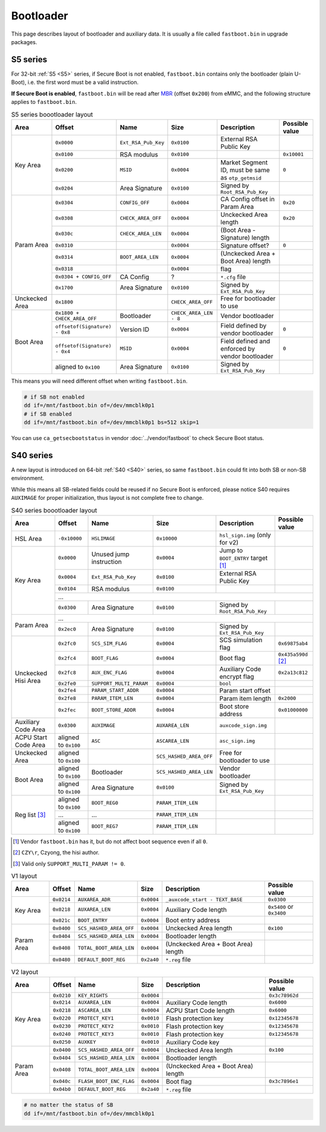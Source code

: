 Bootloader
==========

This page describes layout of bootloader and auxiliary data. It is usually a file called ``fastboot.bin`` in upgrade packages.

.. seealso::
  For implementations, see vendor :doc:`../vendor/fastboot` and community-driven :doc:`../opensource/u-boot`.

S5 series
---------

For 32-bit :ref:`S5 <S5>` series, if Secure Boot is not enabled, ``fastboot.bin`` contains only the bootloader (plain U-Boot), i.e. the first word must be a valid instruction.

**If Secure Boot is enabled**, ``fastboot.bin`` will be read after `MBR <https://en.wikipedia.org/wiki/Master_boot_record>`_ (offset ``0x200``) from eMMC, and the following structure applies to ``fastboot.bin``.

.. table:: S5 series boootloader layout

  +----------------+-------------------------------+---------------------+------------------------+----------------------------------------------------+----------------+
  | Area           | Offset                        | Name                | Size                   | Description                                        | Possible value |
  +================+===============================+=====================+========================+====================================================+================+
  | Key Area       | ``0x0000``                    | ``Ext_RSA_Pub_Key`` | ``0x0100``             | External RSA Public Key                            |                |
  |                +-------------------------------+---------------------+------------------------+----------------------------------------------------+----------------+
  |                | ``0x0100``                    | RSA modulus         | ``0x0100``             |                                                    | ``0x10001``    |
  |                +-------------------------------+---------------------+------------------------+----------------------------------------------------+----------------+
  |                | ``0x0200``                    | ``MSID``            | ``0x0004``             | Market Segment ID, must be same as ``otp_getmsid`` | ``0``          |
  |                +-------------------------------+---------------------+------------------------+----------------------------------------------------+----------------+
  |                | ``0x0204``                    | Area Signature      | ``0x0100``             | Signed by ``Root_RSA_Pub_Key``                     |                |
  +----------------+-------------------------------+---------------------+------------------------+----------------------------------------------------+----------------+
  | Param Area     | ``0x0304``                    | ``CONFIG_OFF``      | ``0x0004``             | CA Config offset in Param Area                     | ``0x20``       |
  |                +-------------------------------+---------------------+------------------------+----------------------------------------------------+----------------+
  |                | ``0x0308``                    | ``CHECK_AREA_OFF``  | ``0x0004``             | Unckecked Area length                              | ``0x20``       |
  |                +-------------------------------+---------------------+------------------------+----------------------------------------------------+----------------+
  |                | ``0x030c``                    | ``CHECK_AREA_LEN``  | ``0x0004``             | (Boot Area - Signature) length                     |                |
  |                +-------------------------------+---------------------+------------------------+----------------------------------------------------+----------------+
  |                | ``0x0310``                    |                     | ``0x0004``             | Signature offset?                                  | ``0``          |
  |                +-------------------------------+---------------------+------------------------+----------------------------------------------------+----------------+
  |                | ``0x0314``                    | ``BOOT_AREA_LEN``   | ``0x0004``             | (Unckecked Area + Boot Area) length                |                |
  |                +-------------------------------+---------------------+------------------------+----------------------------------------------------+----------------+
  |                | ``0x0318``                    |                     | ``0x0004``             | flag                                               |                |
  |                +-------------------------------+---------------------+------------------------+----------------------------------------------------+----------------+
  |                | ``0x0304 + CONFIG_OFF``       | CA Config           | ?                      | ``*.cfg`` file                                     |                |
  |                +-------------------------------+---------------------+------------------------+----------------------------------------------------+----------------+
  |                | ``0x1700``                    | Area Signature      | ``0x0100``             | Signed by ``Ext_RSA_Pub_Key``                      |                |
  +----------------+-------------------------------+---------------------+------------------------+----------------------------------------------------+----------------+
  | Unckecked Area | ``0x1800``                    |                     | ``CHECK_AREA_OFF``     | Free for bootloader to use                         |                |
  +----------------+-------------------------------+---------------------+------------------------+----------------------------------------------------+----------------+
  | Boot Area      | ``0x1800 + CHECK_AREA_OFF``   | Bootloader          | ``CHECK_AREA_LEN - 8`` | Vendor bootloader                                  |                |
  |                +-------------------------------+---------------------+------------------------+----------------------------------------------------+----------------+
  |                | ``offsetof(Signature) - 0x8`` | Version ID          | ``0x0004``             | Field defined by vendor bootloader                 | ``0``          |
  |                +-------------------------------+---------------------+------------------------+----------------------------------------------------+----------------+
  |                | ``offsetof(Signature) - 0x4`` | ``MSID``            | ``0x0004``             | Field defined and enforced by vendor bootloader    | ``0``          |
  |                +-------------------------------+---------------------+------------------------+----------------------------------------------------+----------------+
  |                | aligned to ``0x100``          | Area Signature      | ``0x0100``             | Signed by ``Ext_RSA_Pub_Key``                      |                |
  +----------------+-------------------------------+---------------------+------------------------+----------------------------------------------------+----------------+

This means you will need different offset when writing ``fastboot.bin``.

.. code-block:: sh

  # if SB not enabled
  dd if=/mnt/fastboot.bin of=/dev/mmcblk0p1
  # if SB enabled
  dd if=/mnt/fastboot.bin of=/dev/mmcblk0p1 bs=512 skip=1

You can use ``ca_getsecbootstatus`` in vendor :doc:`../vendor/fastboot` to check Secure Boot status.

S40 series
----------

A new layout is introduced on 64-bit :ref:`S40 <S40>` series, so same ``fastboot.bin`` could fit into both SB or non-SB environment.

While this means all SB-related fields could be reused if no Secure Boot is enforced, please notice S40 requires ``AUXIMAGE`` for proper initialization, thus layout is not complete free to change.

.. table:: S40 series boootloader layout

  +----------------------+----------------------+-------------------------+-------------------------+-------------------------------------+--------------------------+
  | Area                 | Offset               | Name                    | Size                    | Description                         | Possible value           |
  +======================+======================+=========================+=========================+=====================================+==========================+
  | HSL Area             | ``-0x10000``         | ``HSLIMAGE``            | ``0x10000``             | ``hsl_sign.img`` (only for v2)      |                          |
  +----------------------+----------------------+-------------------------+-------------------------+-------------------------------------+--------------------------+
  | Key Area             | ``0x0000``           | Unused jump instruction | ``0x0004``              | Jump to ``BOOT_ENTRY`` target [#]_  |                          |
  |                      +----------------------+-------------------------+-------------------------+-------------------------------------+--------------------------+
  |                      | ``0x0004``           | ``Ext_RSA_Pub_Key``     | ``0x0100``              | External RSA Public Key             |                          |
  |                      +----------------------+-------------------------+-------------------------+-------------------------------------+--------------------------+
  |                      | ``0x0104``           | RSA modulus             | ``0x0100``              |                                     |                          |
  |                      +----------------------+-------------------------+-------------------------+-------------------------------------+--------------------------+
  |                      | ...                                                                                                                                       |
  |                      +----------------------+-------------------------+-------------------------+-------------------------------------+--------------------------+
  |                      | ``0x0300``           | Area Signature          | ``0x0100``              | Signed by ``Root_RSA_Pub_Key``      |                          |
  +----------------------+----------------------+-------------------------+-------------------------+-------------------------------------+--------------------------+
  | Param Area           | ...                                                                                                                                       |
  |                      +----------------------+-------------------------+-------------------------+-------------------------------------+--------------------------+
  |                      | ``0x2ec0``           | Area Signature          | ``0x0100``              | Signed by ``Ext_RSA_Pub_Key``       |                          |
  +----------------------+----------------------+-------------------------+-------------------------+-------------------------------------+--------------------------+
  | Unckecked Hisi Area  | ``0x2fc0``           | ``SCS_SIM_FLAG``        | ``0x0004``              | SCS simulation flag                 | ``0x69875ab4``           |
  |                      +----------------------+-------------------------+-------------------------+-------------------------------------+--------------------------+
  |                      | ``0x2fc4``           | ``BOOT_FLAG``           | ``0x0004``              | Boot flag                           | ``0x435a590d`` [#]_      |
  |                      +----------------------+-------------------------+-------------------------+-------------------------------------+--------------------------+
  |                      | ``0x2fc8``           | ``AUX_ENC_FLAG``        | ``0x0004``              | Auxiliary Code encrypt flag         | ``0x2a13c812``           |
  |                      +----------------------+-------------------------+-------------------------+-------------------------------------+--------------------------+
  |                      | ``0x2fe0``           | ``SUPPORT_MULTI_PARAM`` | ``0x0004``              | ``bool``                            |                          |
  |                      +----------------------+-------------------------+-------------------------+-------------------------------------+--------------------------+
  |                      | ``0x2fe4``           | ``PARAM_START_ADDR``    | ``0x0004``              | Param start offset                  |                          |
  |                      +----------------------+-------------------------+-------------------------+-------------------------------------+--------------------------+
  |                      | ``0x2fe8``           | ``PARAM_ITEM_LEN``      | ``0x0004``              | Param item length                   | ``0x2000``               |
  |                      +----------------------+-------------------------+-------------------------+-------------------------------------+--------------------------+
  |                      | ``0x2fec``           | ``BOOT_STORE_ADDR``     | ``0x0004``              | Boot store address                  | ``0x01000000``           |
  +----------------------+----------------------+-------------------------+-------------------------+-------------------------------------+--------------------------+
  | Auxiliary Code Area  | ``0x0300``           | ``AUXIMAGE``            | ``AUXAREA_LEN``         | ``auxcode_sign.img``                |                          |
  +----------------------+----------------------+-------------------------+-------------------------+-------------------------------------+--------------------------+
  | ACPU Start Code Area | aligned to ``0x100`` | ``ASC``                 | ``ASCAREA_LEN``         | ``asc_sign.img``                    |                          |
  +----------------------+----------------------+-------------------------+-------------------------+-------------------------------------+--------------------------+
  | Unckecked Area       | aligned to ``0x100`` |                         | ``SCS_HASHED_AREA_OFF`` | Free for bootloader to use          |                          |
  +----------------------+----------------------+-------------------------+-------------------------+-------------------------------------+--------------------------+
  | Boot Area            | aligned to ``0x100`` | Bootloader              | ``SCS_HASHED_AREA_LEN`` | Vendor bootloader                   |                          |
  |                      +----------------------+-------------------------+-------------------------+-------------------------------------+--------------------------+
  |                      | aligned to ``0x100`` | Area Signature          | ``0x0100``              | Signed by ``Ext_RSA_Pub_Key``       |                          |
  +----------------------+----------------------+-------------------------+-------------------------+-------------------------------------+--------------------------+
  | Reg list [#]_        | aligned to ``0x100`` | ``BOOT_REG0``           | ``PARAM_ITEM_LEN``      |                                     |                          |
  |                      +----------------------+-------------------------+-------------------------+-------------------------------------+--------------------------+
  |                      | ...                  | ...                     | ``PARAM_ITEM_LEN``      |                                     |                          |
  |                      +----------------------+-------------------------+-------------------------+-------------------------------------+--------------------------+
  |                      | aligned to ``0x100`` | ``BOOT_REG7``           | ``PARAM_ITEM_LEN``      |                                     |                          |
  +----------------------+----------------------+-------------------------+-------------------------+-------------------------------------+--------------------------+

.. [#] Vendor ``fastboot.bin`` has it, but do not affect boot sequence even if all ``0``.
.. [#] ``CZY\r``, Czyong, the hisi author.
.. [#] Valid only ``SUPPORT_MULTI_PARAM != 0``.

.. table:: V1 layout

  +----------------------+----------------------+-------------------------+-------------------------+-------------------------------------+--------------------------+
  | Area                 | Offset               | Name                    | Size                    | Description                         | Possible value           |
  +======================+======================+=========================+=========================+=====================================+==========================+
  | Key Area             | ``0x0214``           | ``AUXAREA_ADR``         | ``0x0004``              | ``_auxcode_start - TEXT_BASE``      | ``0x0300``               |
  |                      +----------------------+-------------------------+-------------------------+-------------------------------------+--------------------------+
  |                      | ``0x0218``           | ``AUXAREA_LEN``         | ``0x0004``              | Auxiliary Code length               | ``0x5400`` or ``0x3400`` |
  |                      +----------------------+-------------------------+-------------------------+-------------------------------------+--------------------------+
  |                      | ``0x021c``           | ``BOOT_ENTRY``          | ``0x0004``              | Boot entry address                  |                          |
  +----------------------+----------------------+-------------------------+-------------------------+-------------------------------------+--------------------------+
  | Param Area           | ``0x0400``           | ``SCS_HASHED_AREA_OFF`` | ``0x0004``              | Unckecked Area length               | ``0x100``                |
  |                      +----------------------+-------------------------+-------------------------+-------------------------------------+--------------------------+
  |                      | ``0x0404``           | ``SCS_HASHED_AREA_LEN`` | ``0x0004``              | Bootloader length                   |                          |
  |                      +----------------------+-------------------------+-------------------------+-------------------------------------+--------------------------+
  |                      | ``0x0408``           | ``TOTAL_BOOT_AREA_LEN`` | ``0x0004``              | (Unckecked Area + Boot Area) length |                          |
  |                      +----------------------+-------------------------+-------------------------+-------------------------------------+--------------------------+
  |                      | ``0x0480``           | ``DEFAULT_BOOT_REG``    | ``0x2a40``              | ``*.reg`` file                      |                          |
  +----------------------+----------------------+-------------------------+-------------------------+-------------------------------------+--------------------------+

.. table:: V2 layout

  +----------------------+----------------------+-------------------------+-------------------------+-------------------------------------+--------------------------+
  | Area                 | Offset               | Name                    | Size                    | Description                         | Possible value           |
  +======================+======================+=========================+=========================+=====================================+==========================+
  | Key Area             | ``0x0210``           | ``KEY_RIGHTS``          | ``0x0004``              |                                     | ``0x3c78962d``           |
  |                      +----------------------+-------------------------+-------------------------+-------------------------------------+--------------------------+
  |                      | ``0x0214``           | ``AUXAREA_LEN``         | ``0x0004``              | Auxiliary Code length               | ``0x6000``               |
  |                      +----------------------+-------------------------+-------------------------+-------------------------------------+--------------------------+
  |                      | ``0x0218``           | ``ASCAREA_LEN``         | ``0x0004``              | ACPU Start Code length              | ``0x6000``               |
  |                      +----------------------+-------------------------+-------------------------+-------------------------------------+--------------------------+
  |                      | ``0x0220``           | ``PROTECT_KEY1``        | ``0x0010``              | Flash protection key                | ``0x12345678``           |
  |                      +----------------------+-------------------------+-------------------------+-------------------------------------+--------------------------+
  |                      | ``0x0230``           | ``PROTECT_KEY2``        | ``0x0010``              | Flash protection key                | ``0x12345678``           |
  |                      +----------------------+-------------------------+-------------------------+-------------------------------------+--------------------------+
  |                      | ``0x0240``           | ``PROTECT_KEY3``        | ``0x0010``              | Flash protection key                | ``0x12345678``           |
  |                      +----------------------+-------------------------+-------------------------+-------------------------------------+--------------------------+
  |                      | ``0x0250``           | ``AUXKEY``              | ``0x0010``              | Auxiliary Code key                  |                          |
  +----------------------+----------------------+-------------------------+-------------------------+-------------------------------------+--------------------------+
  | Param Area           | ``0x0400``           | ``SCS_HASHED_AREA_OFF`` | ``0x0004``              | Unckecked Area length               | ``0x100``                |
  |                      +----------------------+-------------------------+-------------------------+-------------------------------------+--------------------------+
  |                      | ``0x0404``           | ``SCS_HASHED_AREA_LEN`` | ``0x0004``              | Bootloader length                   |                          |
  |                      +----------------------+-------------------------+-------------------------+-------------------------------------+--------------------------+
  |                      | ``0x0408``           | ``TOTAL_BOOT_AREA_LEN`` | ``0x0004``              | (Unckecked Area + Boot Area) length |                          |
  |                      +----------------------+-------------------------+-------------------------+-------------------------------------+--------------------------+
  |                      | ``0x040c``           | ``FLASH_BOOT_ENC_FLAG`` | ``0x0004``              | Boot flag                           | ``0x3c7896e1``           |
  |                      +----------------------+-------------------------+-------------------------+-------------------------------------+--------------------------+
  |                      | ``0x04b0``           | ``DEFAULT_BOOT_REG``    | ``0x2a40``              | ``*.reg`` file                      |                          |
  +----------------------+----------------------+-------------------------+-------------------------+-------------------------------------+--------------------------+

.. code-block:: sh

  # no matter the status of SB
  dd if=/mnt/fastboot.bin of=/dev/mmcblk0p1
